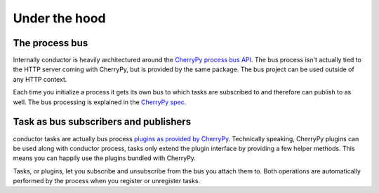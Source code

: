 ==============
Under the hood
==============

The process bus
***************

Internally conductor is heavily architectured around the
`CherryPy process bus API <http://www.cherrypy.org/wiki/WSPBSpec>`_.
The bus process isn't actually tied to the HTTP server coming with CherryPy,
but is provided by the same package. The bus project
can be used outside of any HTTP context.

Each time you initialize a process it gets its own bus to which
tasks are subscribed to and therefore can publish to as well. 
The bus processing is explained in the 
`CherryPy spec <http://www.cherrypy.org/wiki/WSPBSpec#TheBusobject>`_.


Task as bus subscribers and publishers
**************************************

conductor tasks are actually bus process `plugins as provided by CherryPy <http://www.cherrypy.org/browser/trunk/cherrypy/process/plugins.py>`_. Technically speaking, CherryPy plugins can be used along
with conductor process, tasks only extend the plugin interface by
providing a few helper methods. This means you can happily use 
the plugins bundled with CherryPy.

Tasks, or plugins, let you subscribe and unsubscribe from
the bus you attach them to. Both operations are automatically
performed by the process when you register or unregister tasks.
